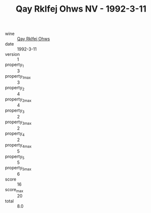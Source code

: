 :PROPERTIES:
:ID:                     0cbb2673-7e14-4925-8ab2-51e4e11962c4
:END:
#+TITLE: Qay Rklfej Ohws NV - 1992-3-11

- wine :: [[id:de7bbc90-7a53-4f67-8bde-df942fd08a95][Qay Rklfej Ohws]]
- date :: 1992-3-11
- version :: 1
- property_1 :: 3
- property_1_max :: 3
- property_2 :: 4
- property_2_max :: 4
- property_3 :: 2
- property_3_max :: 2
- property_4 :: 2
- property_4_max :: 5
- property_5 :: 5
- property_5_max :: 6
- score :: 16
- score_max :: 20
- total :: 8.0


